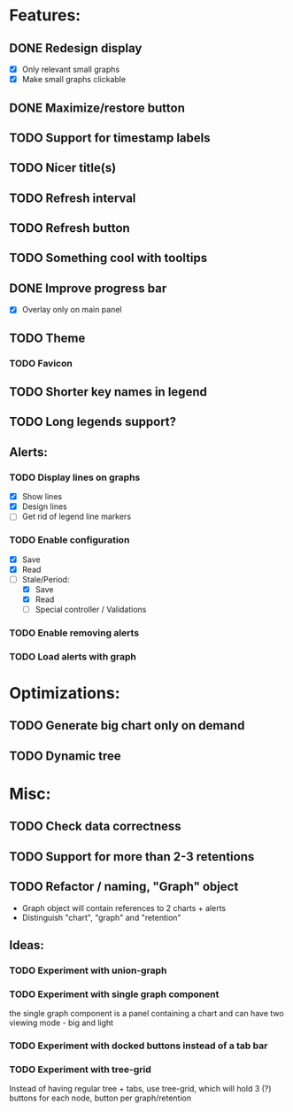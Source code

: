 * Features:
** DONE Redesign display
 - [X] Only relevant small graphs
 - [X] Make small graphs clickable
** DONE Maximize/restore button
** TODO Support for timestamp labels
** TODO Nicer title(s)
** TODO Refresh interval
** TODO Refresh button
** TODO Something cool with tooltips
** DONE Improve progress bar
 - [X] Overlay only on main panel
** TODO Theme
*** TODO Favicon
** TODO Shorter key names in legend
** TODO Long legends support?
** Alerts:
*** TODO Display lines on graphs
 - [X] Show lines
 - [X] Design lines
 - [ ] Get rid of legend line markers
*** TODO Enable configuration
 - [X] Save
 - [X] Read
 - [-] Stale/Period:
   - [X] Save
   - [X] Read
   - [ ] Special controller / Validations
*** TODO Enable removing alerts
*** TODO Load alerts with graph
* Optimizations:
** TODO Generate big chart only on demand
** TODO Dynamic tree
* Misc:
** TODO Check data correctness
** TODO Support for more than 2-3 retentions
** TODO Refactor / naming, "Graph" object
 - Graph object will contain references to 2 charts + alerts
 - Distinguish "chart", "graph" and "retention"
** Ideas:
*** TODO Experiment with union-graph
*** TODO Experiment with single graph component
the single graph component is a panel containing a chart and can have two viewing mode - big and light
*** TODO Experiment with docked buttons instead of a tab bar
*** TODO Experiment with tree-grid
Instead of having regular tree + tabs, use tree-grid, which will hold 3 (?) buttons for each node, button per graph/retention
